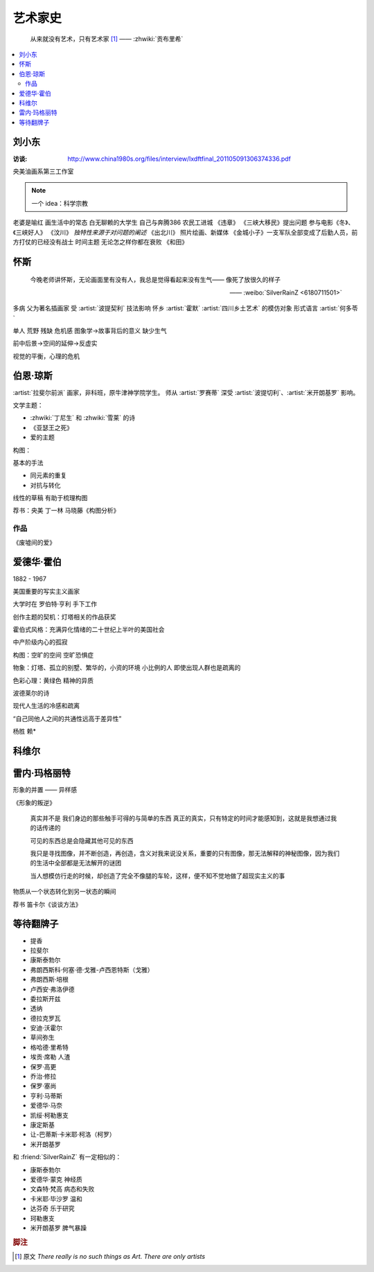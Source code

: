 ========
艺术家史
========

   从来就没有艺术，只有艺术家 [#]_
   ——  :zhwiki:`贡布里希`

.. contents::
   :local:

刘小东
======

.. artist:: _

:访谈: http://www.china1980s.org/files/interview/lxdftfinal_201105091306374336.pdf

央美油画系第三工作室

.. note:: 一个 idea：科学宗教

老婆是喻红
画生活中的常态
白无聊赖的大学生
自己与奔腾386
农民工进城
《违章》
《三峡大移民》提出问题
参与电影《冬》、《三峡好人》
《汶川》
*独特性来源于对问题的阐述*
《出北川》
照片绘画、新媒体
《金城小子》一支军队全部变成了后勤人员，前方打仗的已经没有战士
时间主题  无论怎之样你都在衰败
《和田》

怀斯
====

.. artist:: _
   :movement: 写实主义

..

   今晚老师讲怀斯，无论画面里有没有人，我总是觉得看起来没有生气—— 像死了放很久的样子

   —— :weibo:`SilverRainZ <6180711501>`

多病 父为著名插画家 受 :artist:`波提契利` 技法影响 怀乡 :artist:`霍默`
:artist:`四川乡土艺术` 的模仿对象
形式语言
:artist:`何多苓`

单人 荒野 残缺 危机感  图象学→故事背后的意义
缺少生气

前中后景→空间的延伸→反虚实

视觉的平衡，心理的危机

伯恩·琼斯
=========

.. artist:: _
   :movement: 拉斐尔前派

:artist:`拉斐尔前派` 画家，非科班，原牛津神学院学生。
师从 :artist:`罗赛蒂`
深受 :artist:`波提切利`、:artist:`米开朗基罗` 影响。

文学主题：

- :zhwiki:`丁尼生` 和 :zhwiki:`雪莱` 的诗
- 《亚瑟王之死》
- 爱的主题

构图：

基本的手法

- 同元素的重复
- 对抗与转化

线性的草稿 有助于梳理构图

荐书：央美 丁一林 马晓藤《构图分析》

作品
----

《废墟间的爱》

爱德华·霍伯
===========

.. artist:: _
   :movement: 写实主义

1882 - 1967

美国重要的写实主义画家

大学时在 罗伯特·亨利 手下工作

创作主题的契机：灯塔相关的作品获奖

霍伯式风格：充满异化情绪的二十世纪上半叶的美国社会

中产阶级内心的孤寂

构图：空旷的空间 空旷恐惧症

物象：灯塔、孤立的别墅、繁华的，小资的环境 小比例的人 即使出现人群也是疏离的

色彩心理：黄绿色 精神的异质

波德莱尔的诗

现代人生活的冷感和疏离

“自己同他人之间的共通性远高于差异性”

杨胜 赖*

科维尔
======

雷内·玛格丽特
=============

.. artist:: _
   :movement: 超现实主义

形象的并置 —— 异样感

《形象的叛逆》

   真实并不是 我们身边的那些触手可得的与简单的东西 真正的真实，只有特定的时间才能感知到，这就是我想通过我的话传递的

   可见的东西总是会隐藏其他可见的东西

   我只是寻找图像，并不断创造，再创造，含义对我来说没关系，重要的只有图像，那无法解释的神秘图像，因为我们的生活中全部都是无法解开的谜团

   当人想模仿行走的时候，却创造了完全不像腿的车轮，这样，便不知不觉地做了超现实主义的事

物质从一个状态转化到另一状态的瞬间

荐书 笛卡尔《谈谈方法》

等待翻牌子
==========

- 提香
- 拉斐尔
- 康斯泰勃尔
- 弗朗西斯科·何塞·德·戈雅-卢西恩特斯（戈雅）
- 弗朗西斯·培根
- 卢西安·弗洛伊德
- 委拉斯开兹
- 透纳
- 德拉克罗瓦
- 安迪·沃霍尔
- 草间弥生
- 格哈德·里希特
- 埃贡·席勒 人渣
- 保罗·高更
- 乔治·修拉
- 保罗·塞尚
- 亨利·马蒂斯
- 爱德华·马奈
- 凯绥·柯勒惠支
- 康定斯基
- 让-巴蒂斯·卡米耶·柯洛（柯罗）
- 米开朗基罗

和 :friend:`SilverRainZ` 有一定相似的：

- 康斯泰勃尔
- 爱德华·蒙克 神经质
- 文森特·梵高 病态和失败
- 卡米耶·毕沙罗 温和
- 达芬奇 乐于研究
- 珂勒惠支
- 米开朗基罗 脾气暴躁

.. rubric:: 脚注

.. [#] 原文 *There really is no such things as Art. There are only artists*
